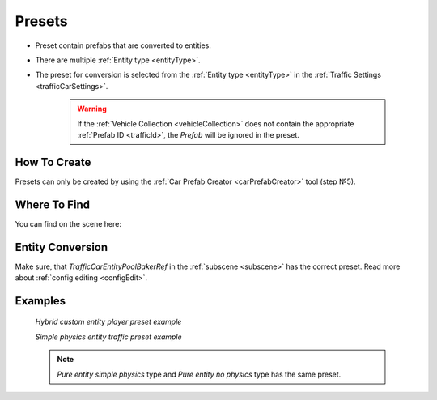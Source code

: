 .. _trafficPreset:

Presets
=====

* Preset contain prefabs that are converted to entities.
* There are multiple :ref:`Entity type <entityType>`. 
* The preset for conversion is selected from the :ref:`Entity type <entityType>` in the :ref:`Traffic Settings <trafficCarSettings>`.

	.. warning::
		If the :ref:`Vehicle Collection <vehicleCollection>` does not contain the appropriate :ref:`Prefab ID <trafficId>`, the `Prefab` will be ignored in the preset.
	
How To Create
----------------
	
Presets can only be created by using the :ref:`Car Prefab Creator <carPrefabCreator>` tool (step №5).

Where To Find
----------------

You can find on the scene here:

	.. image:: /images/entities/trafficCar/preset/PresetHolderExample.png
	
Entity Conversion
----------------

Make sure, that `TrafficCarEntityPoolBakerRef` in the :ref:`subscene <subscene>` has the correct preset. Read more about :ref:`config editing <configEdit>`.

	.. image:: /images/entities/trafficCar/howTo/Step6.png

Examples
----------------
	
	.. image:: /images/entities/trafficCar/preset/PresetHolderExample3.png
	`Hybrid custom entity player preset example`
	
	.. image:: /images/entities/trafficCar/preset/PresetHolderExample2.png
	`Simple physics entity traffic preset example`
	
	.. note::
		`Pure entity simple physics` type and `Pure entity no physics` type has the same preset.